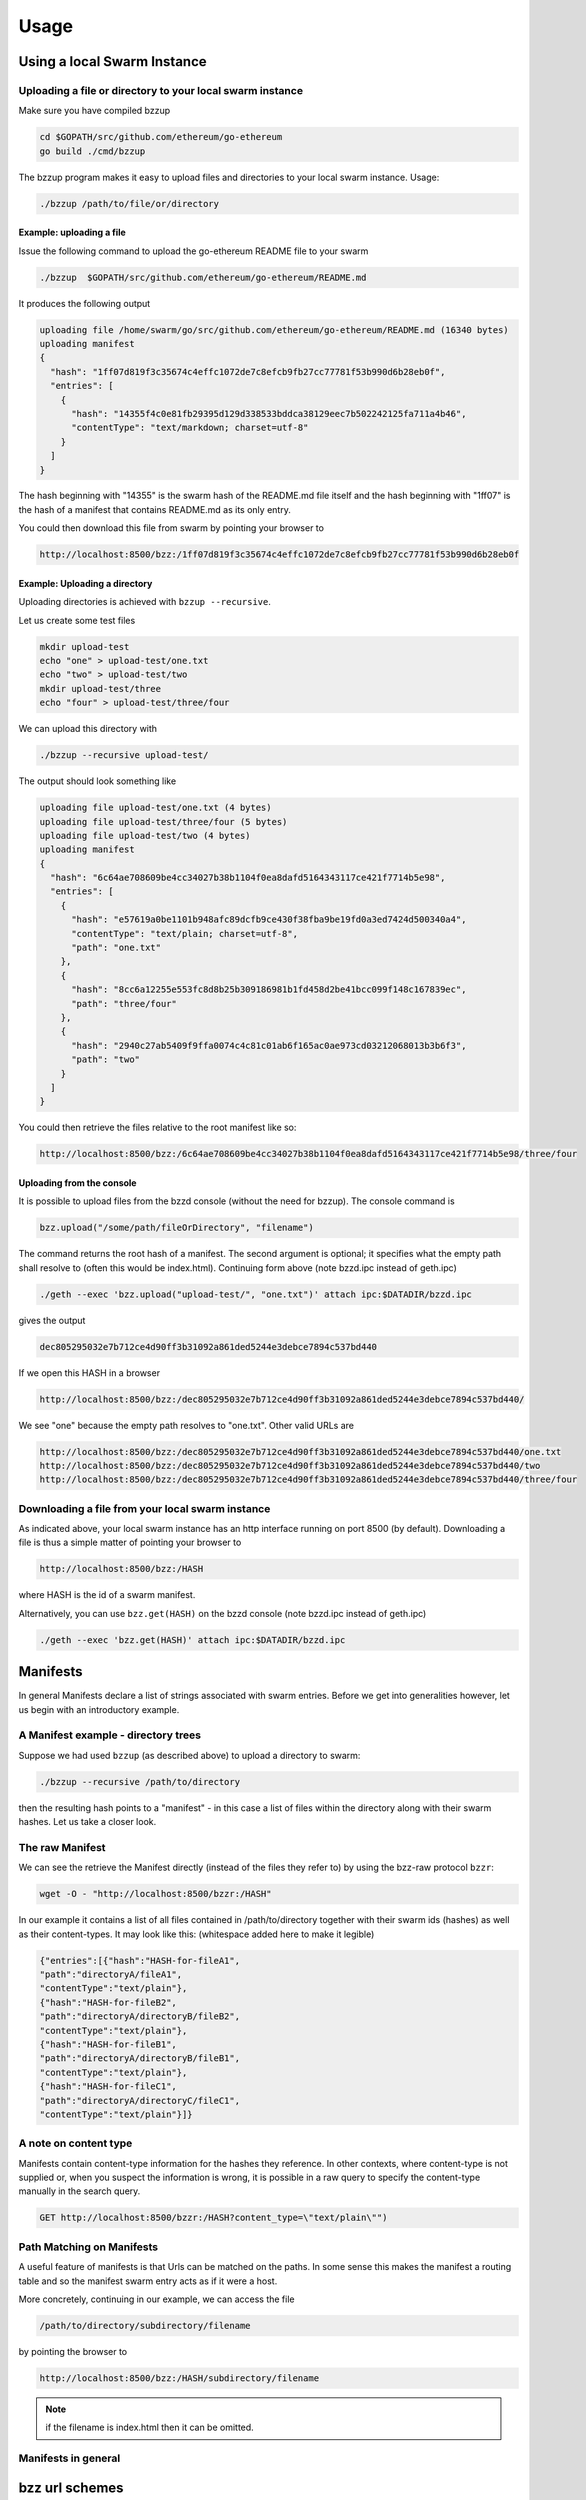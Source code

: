 *****************
Usage
*****************

Using a local Swarm Instance
================================

Uploading a file or directory to your local swarm instance
---------------------------------------------------------------

Make sure you have compiled bzzup 

.. code-block:: none
  
  cd $GOPATH/src/github.com/ethereum/go-ethereum
  go build ./cmd/bzzup

The bzzup program makes it easy to upload files and directories to your local swarm instance. Usage:

.. code-block:: none

  ./bzzup /path/to/file/or/directory

Example: uploading a file
^^^^^^^^^^^^^^^^^^^^^^^^^^
Issue the following command to upload the go-ethereum README file to your swarm

.. code-block:: none

  ./bzzup  $GOPATH/src/github.com/ethereum/go-ethereum/README.md 

It produces the following output

.. code-block:: none

  uploading file /home/swarm/go/src/github.com/ethereum/go-ethereum/README.md (16340 bytes)
  uploading manifest
  {
    "hash": "1ff07d819f3c35674c4effc1072de7c8efcb9fb27cc77781f53b990d6b28eb0f",
    "entries": [
      {
        "hash": "14355f4c0e81fb29395d129d338533bddca38129eec7b502242125fa711a4b46",
        "contentType": "text/markdown; charset=utf-8"
      }
    ]
  }

The hash beginning with "14355" is the swarm hash of the README.md file itself and the hash beginning with "1ff07" is the hash of a manifest that contains README.md as its only entry.  

You could then download this file from swarm by pointing your browser to

.. code-block:: none

  http://localhost:8500/bzz:/1ff07d819f3c35674c4effc1072de7c8efcb9fb27cc77781f53b990d6b28eb0f

Example: Uploading a directory
^^^^^^^^^^^^^^^^^^^^^^^^^^^^^^^

Uploading directories is achieved with ``bzzup --recursive``.

Let us create some test files

.. code-block:: none

  mkdir upload-test
  echo "one" > upload-test/one.txt
  echo "two" > upload-test/two
  mkdir upload-test/three
  echo "four" > upload-test/three/four

We can upload this directory with

.. code-block:: none

  ./bzzup --recursive upload-test/

The output should look something like 

.. code-block:: none

  uploading file upload-test/one.txt (4 bytes)
  uploading file upload-test/three/four (5 bytes)
  uploading file upload-test/two (4 bytes)
  uploading manifest
  {
    "hash": "6c64ae708609be4cc34027b38b1104f0ea8dafd5164343117ce421f7714b5e98",
    "entries": [
      {
        "hash": "e57619a0be1101b948afc89dcfb9ce430f38fba9be19fd0a3ed7424d500340a4",
        "contentType": "text/plain; charset=utf-8",
        "path": "one.txt"
      },
      {
        "hash": "8cc6a12255e553fc8d8b25b309186981b1fd458d2be41bcc099f148c167839ec",
        "path": "three/four"
      },
      {
        "hash": "2940c27ab5409f9ffa0074c4c81c01ab6f165ac0ae973cd03212068013b3b6f3",
        "path": "two"
      }
    ]
  }

You could then retrieve the files relative to the root manifest like so:

.. code-block:: none

  http://localhost:8500/bzz:/6c64ae708609be4cc34027b38b1104f0ea8dafd5164343117ce421f7714b5e98/three/four

Uploading from the console
^^^^^^^^^^^^^^^^^^^^^^^^^^^^^

It is possible to upload files from the bzzd console (without the need for bzzup). The console command is

.. code-block:: none

    bzz.upload("/some/path/fileOrDirectory", "filename")

The command returns the root hash of a manifest. The second argument is optional; it specifies what the empty path shall resolve to (often this would be index.html). Continuing form above (note bzzd.ipc instead of geth.ipc)

.. code-block:: none

    ./geth --exec 'bzz.upload("upload-test/", "one.txt")' attach ipc:$DATADIR/bzzd.ipc

gives the output

.. code-block:: none
  
        dec805295032e7b712ce4d90ff3b31092a861ded5244e3debce7894c537bd440

If we open this HASH in a browser 

.. code-block:: none

  http://localhost:8500/bzz:/dec805295032e7b712ce4d90ff3b31092a861ded5244e3debce7894c537bd440/

We see "one" because the empty path resolves to "one.txt". Other valid URLs are

.. code-block:: none

  http://localhost:8500/bzz:/dec805295032e7b712ce4d90ff3b31092a861ded5244e3debce7894c537bd440/one.txt
  http://localhost:8500/bzz:/dec805295032e7b712ce4d90ff3b31092a861ded5244e3debce7894c537bd440/two
  http://localhost:8500/bzz:/dec805295032e7b712ce4d90ff3b31092a861ded5244e3debce7894c537bd440/three/four  

Downloading a file from your local swarm instance
---------------------------------------------------------

As indicated above, your local swarm instance has an http interface running on port 8500 (by default). Downloading a file is thus a simple matter of pointing your browser to

.. code-block:: none

    http://localhost:8500/bzz:/HASH

where HASH is the id of a swarm manifest.

Alternatively, you can use ``bzz.get(HASH)`` on the bzzd console (note bzzd.ipc instead of geth.ipc)

.. code-block:: none

    ./geth --exec 'bzz.get(HASH)' attach ipc:$DATADIR/bzzd.ipc



Manifests
================

In general Manifests declare a list of strings associated with swarm entries. Before we get into generalities however, let us begin with an introductory example.

A Manifest example - directory trees
---------------------------------------

Suppose we had used ``bzzup`` (as described above) to upload a directory to swarm:

.. code-block:: none

    ./bzzup --recursive /path/to/directory

then the resulting hash points to a "manifest" - in this case a list of files within the directory along with their swarm hashes. Let us take a closer look.

The raw Manifest
-----------------------

We can see the retrieve the Manifest directly (instead of the files they refer to) by using the bzz-raw protocol ``bzzr``:

.. code-block:: none

    wget -O - "http://localhost:8500/bzzr:/HASH"

In our example it contains a list of all files contained in /path/to/directory together with their swarm ids (hashes) as well as their content-types. It may look like this: (whitespace added here to make it legible)

.. code-block:: js

  {"entries":[{"hash":"HASH-for-fileA1",
  "path":"directoryA/fileA1",
  "contentType":"text/plain"},
  {"hash":"HASH-for-fileB2",
  "path":"directoryA/directoryB/fileB2",
  "contentType":"text/plain"},
  {"hash":"HASH-for-fileB1",
  "path":"directoryA/directoryB/fileB1",
  "contentType":"text/plain"},
  {"hash":"HASH-for-fileC1",
  "path":"directoryA/directoryC/fileC1",
  "contentType":"text/plain"}]}


A note on content type
----------------------------

Manifests contain content-type information for the hashes they reference. In other contexts, where content-type is not supplied or, when you suspect the information is wrong, it is possible in a raw query to specify the content-type manually in the search query.

.. code-block:: js

   GET http://localhost:8500/bzzr:/HASH?content_type=\"text/plain\"")

Path Matching on Manifests
---------------------------------

A useful feature of manifests is that Urls can be matched on the paths. In some sense this makes the manifest a routing table and so the manifest swarm entry acts as if it were a host.

More concretely, continuing in our example, we can access the file

.. code-block:: none

    /path/to/directory/subdirectory/filename

by pointing the browser to

.. code-block:: none

    http://localhost:8500/bzz:/HASH/subdirectory/filename

.. note:: if the filename is index.html then it can be omitted.

Manifests in general
--------------------------

bzz url schemes
========================

To make it easier to access swarm content, we can use the bzz URL scheme. One of its primary merits is that it allows us to use human readable addresses instead of hashes. This is achieved by a name registration contract on the blockchain.

bzz
  the bzz scheme assumes a manifest and follows the path (the empty path if the url ends in the hash) and serves that content with content type specified in the manifest.

  This generic scheme supports name resolution for domains registered on the Ethereum Name Service (ENS, see :ref:`Ethereum Name Service`)

bzzi (immutable)
  The same as the generic scheme but there is no ENS domain resolution, the domain part of the path
  needs to be valid hash

bzzr (raw)

 entry whereas the bzz raw scheme simply serves the asset pointed to by the url. For the latter a content_type query parameter can be supplied if you know the mime you want otherwise it is a default octet stream.

For instance if you have an image (not the manifest wrapping it) at hash ``abc123...ef`` then  ``bzzr://abc123...ef?content_type=text/json`` will properly serve it.



Swarm RPC API
========================


Swarm exposes an RPC API under the ``bzz`` namespace. It offers the following methods:

``bzz.upload(localfspath, indexfile)``
  returns content hash

``bzz.download(bzzpath, localdirpath)``

``bzz.put(content, contentType)``
  returns content hash

``bzz.get(bzzpath)``
  returns object with content, mime type, status code and content size

``bzz.swapEnabled``

``bzz.syncEnabled``

``bzz.resolve(domain)``
  returns content hash
  resolves the domain name to a content hash using ENS.

``bzz.info()``
  information about the swarm node

``bzz.hive()``
  outputs the kademlia table in a human-friendly table format

Chequebook RPC API
------------------------------

Swarm also exposes an RPC API for the chequebook offering the followng methods:

``chequebook.``
``chequebook.``
``chequebook.``
``chequebook.``
``chequebook.``


Ethereum Name Service
========================


It is the swarm hash of a piece of data that dictates routing. Therefore its role is somehwhat analogous to an IP address in the TCP/IP internet. Domain names can be registered on the blockchain and set to resolve to any swarm hash. The Ethereum Name Service is thus analogous to DNS (and no ICANN nor any name servers are needed).

Currently the domain name is any arbitrary string in that the contract does not impose any restrictions. Since this is used in the host part of the url in the bzz scheme, we recommend using wellformed domain names so that there is interoperability with restrictive url handler libs.

ENS documentation is coming. In the meanwhile, docs are:

* ENS source code: https://github.com/ethereum/ens
* ENS EIPs 137: https://github.com/ethereum/EIPs/issues/137
* ENS EIPs 162: https://github.com/ethereum/EIPs/issues/162
* ENS Ethereum Domain Name System, talk at devcon2: https://www.youtube.com/watch?v=pLDDbCZXvTE
